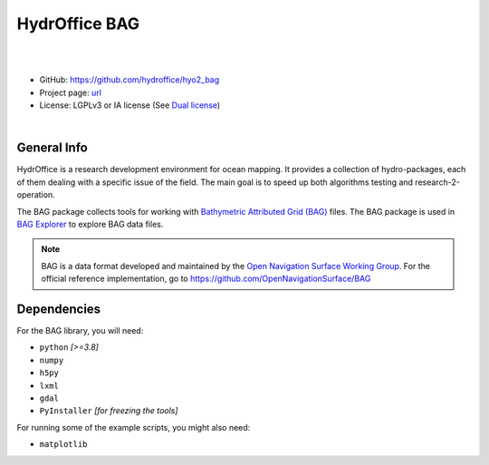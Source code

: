 HydrOffice BAG
==============

.. image:: https://github.com/hydroffice/hyo2_bag/raw/master/hyo2/bag/media/favicon.png
    :alt: logo

|

.. image:: https://img.shields.io/pypi/v/hyo2.bag.svg
    :target: https://pypi.python.org/pypi/hyo2.bag
    :alt: PyPi version

.. image:: https://github.com/hydroffice/hyo2_bag/actions/workflows/bag_on_windows.yml/badge.svg
    :target: https://github.com/hydroffice/hyo2_bag/actions/workflows/bag_on_windows.yml
    :alt: Windows

.. image:: https://github.com/hydroffice/hyo2_bag/actions/workflows/bag_on_linux.yml/badge.svg
    :target: https://github.com/hydroffice/hyo2_bag/actions/workflows/bag_on_linux.yml
    :alt: Linux

.. image:: https://img.shields.io/badge/docs-latest-brightgreen.svg
    :target: https://www.hydroffice.org/manuals/bag/index.html
    :alt: Latest Documentation

.. image:: https://app.codacy.com/project/badge/Grade/b39ce4141d3e412fa789c7d5ee4971f3
    :target: https://app.codacy.com/gh/hydroffice/hyo2_bag/dashboard?utm_source=gh&utm_medium=referral&utm_content=&utm_campaign=Badge_grade
    :alt: codacy

.. image:: https://coveralls.io/repos/github/hydroffice/hyo2_bag/badge.svg?branch=master
    :target: https://coveralls.io/github/hydroffice/hyo2_bag?branch=master
    :alt: coverall

|

* GitHub: `https://github.com/hydroffice/hyo2_bag <https://github.com/hydroffice/hyo2_bag>`_
* Project page: `url <https://www.hydroffice.org/bag>`_
* License: LGPLv3 or IA license (See `Dual license <https://www.hydroffice.org/license/>`_)

|

General Info
------------

HydrOffice is a research development environment for ocean mapping. It provides a collection of hydro-packages, each of them dealing with a specific issue of the field.
The main goal is to speed up both algorithms testing and research-2-operation.

The BAG package collects tools for working with `Bathymetric Attributed Grid (BAG) <https://en.wikipedia.org/wiki/Bathymetric_attributed_grid>`_ files.
The BAG package is used in `BAG Explorer <https://www.hydroffice.org/bag/main>`_ to explore BAG data files.

.. note::
   BAG is a data format developed and maintained by the `Open Navigation Surface Working Group <http://www.opennavsurf.org/>`_.
   For the official reference implementation, go to `https://github.com/OpenNavigationSurface/BAG <https://github.com/OpenNavigationSurface/BAG>`_


Dependencies
------------

For the BAG library, you will need:

* ``python`` *[>=3.8]*
* ``numpy``
* ``h5py``
* ``lxml``
* ``gdal``
* ``PyInstaller`` *[for freezing the tools]*

For running some of the example scripts, you might also need:

* ``matplotlib``
